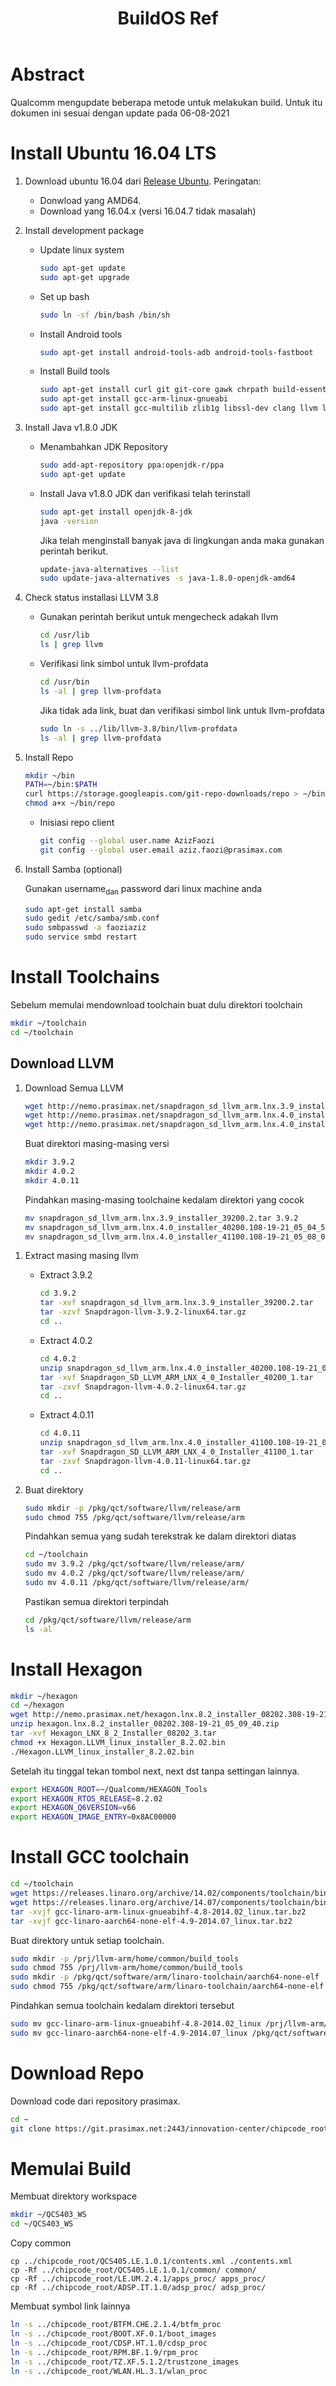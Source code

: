 #+title: BuildOS Ref

* Abstract
Qualcomm mengupdate beberapa metode untuk melakukan build. 
Untuk itu dokumen ini sesuai dengan update pada  06-08-2021

* Install Ubuntu 16.04 LTS
  1. Download ubuntu 16.04 dari [[http://releases.ubuntu.com/xenial][Release Ubuntu]].
     Peringatan: 
     + Donwload yang AMD64.
     + Download yang 16.04.x (versi 16.04.7 tidak masalah)
  2. Install development package
     + Update linux system 
       #+BEGIN_SRC bash
       sudo apt-get update
       sudo apt-get upgrade
       #+END_SRC 

     + Set up bash
       #+BEGIN_SRC bash
       sudo ln -sf /bin/bash /bin/sh
       #+END_SRC

     + Install Android tools
       #+BEGIN_SRC bash
       sudo apt-get install android-tools-adb android-tools-fastboot
       #+END_SRC
     + Install Build tools
       #+BEGIN_SRC bash
       sudo apt-get install curl git git-core gawk chrpath build-essential texinfo libz-dev
       sudo apt-get install gcc-arm-linux-gnueabi
       sudo apt-get install gcc-multilib zlib1g libssl-dev clang llvm llvm-3.8
       #+END_SRC
  3. Install Java v1.8.0 JDK
     + Menambahkan JDK Repository
       #+BEGIN_SRC bash
       sudo add-apt-repository ppa:openjdk-r/ppa
       sudo apt-get update
       #+END_SRC
     + Install Java v1.8.0 JDK dan verifikasi telah terinstall
       #+BEGIN_SRC bash
       sudo apt-get install openjdk-8-jdk
       java -version
       #+END_SRC
       Jika telah menginstall banyak java di lingkungan anda maka gunakan
       perintah berikut.
       #+BEGIN_SRC bash
       update-java-alternatives --list
       sudo update-java-alternatives -s java-1.8.0-openjdk-amd64
	#+END_SRC
  4. Check status installasi LLVM 3.8
     + Gunakan perintah berikut untuk mengecheck adakah llvm
       #+BEGIN_SRC bash
       cd /usr/lib
       ls | grep llvm
       #+END_SRC
     + Verifikasi link simbol untuk  llvm-profdata
       #+BEGIN_SRC bash
       cd /usr/bin
       ls -al | grep llvm-profdata
       #+END_SRC 
       Jika tidak ada link, buat dan verifikasi simbol link untuk llvm-profdata
       #+BEGIN_SRC bash
       sudo ln -s ../lib/llvm-3.8/bin/llvm-profdata
       ls -al | grep llvm-profdata
       #+END_SRC
  5. Install Repo
     #+BEGIN_SRC bash
     mkdir ~/bin
     PATH=~/bin:$PATH
     curl https://storage.googleapis.com/git-repo-downloads/repo > ~/bin/repo
     chmod a+x ~/bin/repo
     #+END_SRC
     + Inisiasi repo client
	#+BEGIN_SRC bash
	git config --global user.name AzizFaozi
	git config --global user.email aziz.faozi@prasimax.com
	#+END_SRC
  6. Install Samba (optional)
     
     Gunakan username_dan password dari linux machine anda
     #+BEGIN_SRC bash
     sudo apt-get install samba
     sudo gedit /etc/samba/smb.conf
     sudo smbpasswd -a faoziaziz
     sudo service smbd restart
     #+END_SRC

* Install Toolchains
Sebelum memulai mendownload toolchain buat dulu direktori toolchain
#+BEGIN_SRC bash
mkdir ~/toolchain
cd ~/toolchain
#+END_SRC
** Download LLVM 
   1. Download Semua LLVM
      #+BEGIN_SRC bash
      wget http://nemo.prasimax.net/snapdragon_sd_llvm_arm.lnx.3.9_installer_39200.2.tar
      wget http://nemo.prasimax.net/snapdragon_sd_llvm_arm.lnx.4.0_installer_40200.108-19-21_05_04_55.zip
      wget http://nemo.prasimax.net/snapdragon_sd_llvm_arm.lnx.4.0_installer_41100.108-19-21_05_08_09.zip
      #+END_SRC
      Buat direktori masing-masing versi
      #+BEGIN_SRC bash
      mkdir 3.9.2
      mkdir 4.0.2
      mkdir 4.0.11
      #+END_SRC
      Pindahkan masing-masing toolchaine kedalam direktori yang cocok 
      #+BEGIN_SRC bash
      mv snapdragon_sd_llvm_arm.lnx.3.9_installer_39200.2.tar 3.9.2
      mv snapdragon_sd_llvm_arm.lnx.4.0_installer_40200.108-19-21_05_04_55.zip 4.0.2
      mv snapdragon_sd_llvm_arm.lnx.4.0_installer_41100.108-19-21_05_08_09.zip 4.0.11
      #+END_SRC
  2. Extract masing masing llvm
     + Extract 3.9.2
       #+BEGIN_SRC bash
       cd 3.9.2
       tar -xvf snapdragon_sd_llvm_arm.lnx.3.9_installer_39200.2.tar
       tar -xzvf Snapdragon-llvm-3.9.2-linux64.tar.gz 
       cd ..
       #+END_SRC
     + Extract 4.0.2
       #+BEGIN_SRC bash
       cd 4.0.2
       unzip snapdragon_sd_llvm_arm.lnx.4.0_installer_40200.108-19-21_05_04_55.zip
       tar -xvf Snapdragon_SD_LLVM_ARM_LNX_4_0_Installer_40200_1.tar
       tar -zxvf Snapdragon-llvm-4.0.2-linux64.tar.gz
       cd ..
       #+END_SRC
     + Extract 4.0.11
       #+BEGIN_SRC bash
       cd 4.0.11
       unzip snapdragon_sd_llvm_arm.lnx.4.0_installer_41100.108-19-21_05_08_09.zip 
       tar -xvf Snapdragon_SD_LLVM_ARM_LNX_4_0_Installer_41100_1.tar 
       tar -zxvf Snapdragon-llvm-4.0.11-linux64.tar.gz 
       cd ..
       #+END_SRC
  3. Buat direktory
     #+BEGIN_SRC bash
     sudo mkdir -p /pkg/qct/software/llvm/release/arm
     sudo chmod 755 /pkg/qct/software/llvm/release/arm
     #+END_SRC
     Pindahkan semua yang sudah terekstrak ke dalam direktori diatas
     #+BEGIN_SRC bash
     cd ~/toolchain
     sudo mv 3.9.2 /pkg/qct/software/llvm/release/arm/
     sudo mv 4.0.2 /pkg/qct/software/llvm/release/arm/
     sudo mv 4.0.11 /pkg/qct/software/llvm/release/arm/
     #+END_SRC
     
     Pastikan semua direktori terpindah
     #+BEGIN_SRC bash
     cd /pkg/qct/software/llvm/release/arm
     ls -al
     #+END_SRC

* Install Hexagon 
  #+BEGIN_SRC bash
  mkdir ~/hexagon
  cd ~/hexagon
  wget http://nemo.prasimax.net/hexagon.lnx.8.2_installer_08202.308-19-21_05_09_40.zip
  unzip hexagon.lnx.8.2_installer_08202.308-19-21_05_09_40.zip 
  tar -xvf Hexagon_LNX_8_2_Installer_08202_3.tar 
  chmod +x Hexagon.LLVM_linux_installer_8.2.02.bin 
  ./Hexagon.LLVM_linux_installer_8.2.02.bin
  #+END_SRC
  Setelah itu tinggal tekan tombol next, next dst tanpa settingan lainnya.
  #+BEGIN_SRC bash
  export HEXAGON_ROOT=~/Qualcomm/HEXAGON_Tools
  export HEXAGON_RTOS_RELEASE=8.2.02
  export HEXAGON_Q6VERSION=v66
  export HEXAGON_IMAGE_ENTRY=0x8AC00000
  #+END_SRC
* Install GCC toolchain
  #+BEGIN_SRC bash
  cd ~/toolchain
  wget https://releases.linaro.org/archive/14.02/components/toolchain/binaries/gcc-linaro-arm-linux-gnueabihf-4.8-2014.02_linux.tar.bz2
  wget https://releases.linaro.org/archive/14.07/components/toolchain/binaries/gcc-linaro-aarch64-none-elf-4.9-2014.07_linux.tar.bz2
  tar -xvjf gcc-linaro-arm-linux-gnueabihf-4.8-2014.02_linux.tar.bz2
  tar -xvjf gcc-linaro-aarch64-none-elf-4.9-2014.07_linux.tar.bz2
  #+END_SRC 
  Buat direktory untuk setiap toolchain.
  #+BEGIN_SRC bash
  sudo mkdir -p /prj/llvm-arm/home/common/build_tools
  sudo chmod 755 /prj/llvm-arm/home/common/build_tools
  sudo mkdir -p /pkg/qct/software/arm/linaro-toolchain/aarch64-none-elf
  sudo chmod 755 /pkg/qct/software/arm/linaro-toolchain/aarch64-none-elf
  #+END_SRC
  Pindahkan semua toolchain kedalam direktori tersebut
  #+BEGIN_SRC bash
  sudo mv gcc-linaro-arm-linux-gnueabihf-4.8-2014.02_linux /prj/llvm-arm/home/common/build_tools/
  sudo mv gcc-linaro-aarch64-none-elf-4.9-2014.07_linux /pkg/qct/software/arm/linaro-toolchain/aarch64-none-elf/4.9-2014.07
  #+END_SRC
* Download Repo
  Download code dari repository prasimax.
  #+BEGIN_SRC bash
  cd ~
  git clone https://git.prasimax.net:2443/innovation-center/chipcode_root.git chipcode_root
  #+END_SRC
* Memulai Build
  Membuat direktory workspace
  #+BEGIN_SRC bash
  mkdir ~/QCS403_WS
  cd ~/QCS403_WS
  #+END_SRC
  Copy common
  #+BEGIN_SRC
  cp ../chipcode_root/QCS405.LE.1.0.1/contents.xml ./contents.xml
  cp -Rf ../chipcode_root/QCS405.LE.1.0.1/common/ common/
  cp -Rf ../chipcode_root/LE.UM.2.4.1/apps_proc/ apps_proc/
  cp -Rf ../chipcode_root/ADSP.IT.1.0/adsp_proc/ adsp_proc/
  #+END_SRC
  Membuat symbol link lainnya
  #+BEGIN_SRC bash
  ln -s ../chipcode_root/BTFM.CHE.2.1.4/btfm_proc
  ln -s ../chipcode_root/BOOT.XF.0.1/boot_images
  ln -s ../chipcode_root/CDSP.HT.1.0/cdsp_proc
  ln -s ../chipcode_root/RPM.BF.1.9/rpm_proc
  ln -s ../chipcode_root/TZ.XF.5.1.2/trustzone_images
  ln -s ../chipcode_root/WLAN.HL.3.1/wlan_proc
  #+END_SRC
